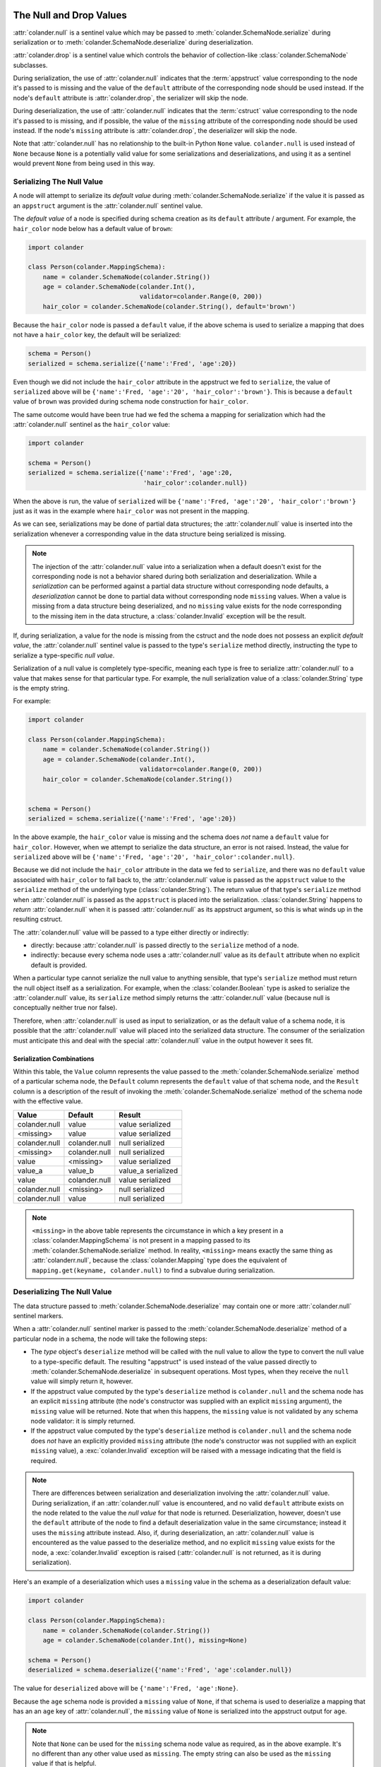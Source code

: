 .. _null_and_drop:

The Null and Drop Values
========================

:attr:`colander.null` is a sentinel value which may be passed to
:meth:`colander.SchemaNode.serialize` during serialization or to
:meth:`colander.SchemaNode.deserialize` during deserialization.

:attr:`colander.drop` is a sentinel value which controls the
behavior of collection-like :class:`colander.SchemaNode` subclasses.

During serialization, the use of :attr:`colander.null` indicates that
the :term:`appstruct` value corresponding to the node it's passed to
is missing and the value of the ``default`` attribute of the
corresponding node should be used instead.  If the node's ``default``
attribute is :attr:`colander.drop`, the serializer will skip the node.

During deserialization, the use of :attr:`colander.null` indicates
that the :term:`cstruct` value corresponding to the node it's passed
to is missing, and if possible, the value of the ``missing`` attribute
of the corresponding node should be used instead. If the node's ``missing``
attribute is :attr:`colander.drop`, the deserializer will skip the node.

Note that :attr:`colander.null` has no relationship to the built-in Python
``None`` value.  ``colander.null`` is used instead of ``None`` because
``None`` is a potentially valid value for some serializations and
deserializations, and using it as a sentinel would prevent ``None`` from
being used in this way.

.. _serializing_null:

Serializing The Null Value
--------------------------

A node will attempt to serialize its *default value* during
:meth:`colander.SchemaNode.serialize` if the value it is passed as an
``appstruct`` argument is the :attr:`colander.null` sentinel value.

The *default value* of a node is specified during schema creation as
its ``default`` attribute / argument.  For example, the ``hair_color``
node below has a default value of ``brown``:

.. code-block:: python

   import colander

   class Person(colander.MappingSchema):
       name = colander.SchemaNode(colander.String())
       age = colander.SchemaNode(colander.Int(),
                                 validator=colander.Range(0, 200))
       hair_color = colander.SchemaNode(colander.String(), default='brown')

Because the ``hair_color`` node is passed a ``default`` value, if the
above schema is used to serialize a mapping that does not have a
``hair_color`` key, the default will be serialized:

.. code-block:: python

   schema = Person()
   serialized = schema.serialize({'name':'Fred', 'age':20})

Even though we did not include the ``hair_color`` attribute in the
appstruct we fed to ``serialize``, the value of ``serialized`` above
will be ``{'name':'Fred, 'age':'20', 'hair_color':'brown'}``.  This is
because a ``default`` value of ``brown`` was provided during schema
node construction for ``hair_color``.

The same outcome would have been true had we fed the schema a mapping
for serialization which had the :attr:`colander.null` sentinel as the
``hair_color`` value:

.. code-block:: python

   import colander

   schema = Person()
   serialized = schema.serialize({'name':'Fred', 'age':20,
                                  'hair_color':colander.null})

When the above is run, the value of ``serialized`` will be
``{'name':'Fred, 'age':'20', 'hair_color':'brown'}`` just as it was in
the example where ``hair_color`` was not present in the mapping.

As we can see, serializations may be done of partial data structures;
the :attr:`colander.null` value is inserted into the serialization
whenever a corresponding value in the data structure being serialized
is missing.

.. note:: The injection of the :attr:`colander.null` value into a
   serialization when a default doesn't exist for the corresponding
   node is not a behavior shared during both serialization and
   deserialization.  While a *serialization* can be performed against
   a partial data structure without corresponding node defaults, a
   *deserialization* cannot be done to partial data without
   corresponding node ``missing`` values.  When a value is missing
   from a data structure being deserialized, and no ``missing`` value
   exists for the node corresponding to the missing item in the data
   structure, a :class:`colander.Invalid` exception will be the
   result.

If, during serialization, a value for the node is missing from the
cstruct and the node does not possess an explicit *default value*, the
:attr:`colander.null` sentinel value is passed to the type's
``serialize`` method directly, instructing the type to serialize a
type-specific *null value*.

Serialization of a null value is completely type-specific, meaning
each type is free to serialize :attr:`colander.null` to a value that
makes sense for that particular type.  For example, the null
serialization value of a :class:`colander.String` type is the empty
string.

For example:

.. code-block:: python

   import colander

   class Person(colander.MappingSchema):
       name = colander.SchemaNode(colander.String())
       age = colander.SchemaNode(colander.Int(),
                                 validator=colander.Range(0, 200))
       hair_color = colander.SchemaNode(colander.String())


   schema = Person()
   serialized = schema.serialize({'name':'Fred', 'age':20})

In the above example, the ``hair_color`` value is missing and the
schema does *not* name a ``default`` value for ``hair_color``.
However, when we attempt to serialize the data structure, an error is
not raised.  Instead, the value for ``serialized`` above will be
``{'name':'Fred, 'age':'20', 'hair_color':colander.null}``.

Because we did not include the ``hair_color`` attribute in the data we
fed to ``serialize``, and there was no ``default`` value associated
with ``hair_color`` to fall back to, the :attr:`colander.null` value
is passed as the ``appstruct`` value to the ``serialize`` method of
the underlying type (:class:`colander.String`).  The return value of
that type's ``serialize`` method when :attr:`colander.null` is passed
as the ``appstruct`` is placed into the serialization.
:class:`colander.String` happens to *return* :attr:`colander.null`
when it is passed :attr:`colander.null` as its appstruct argument, so
this is what winds up in the resulting cstruct.

The :attr:`colander.null` value will be passed to a type either
directly or indirectly:

- directly: because :attr:`colander.null` is passed directly to the
  ``serialize`` method of a node.

- indirectly: because every schema node uses a :attr:`colander.null`
  value as its ``default`` attribute when no explicit default is
  provided.

When a particular type cannot serialize the null value to anything
sensible, that type's ``serialize`` method must return the null object
itself as a serialization.  For example, when the
:class:`colander.Boolean` type is asked to serialize the
:attr:`colander.null` value, its ``serialize`` method simply returns
the :attr:`colander.null` value (because null is conceptually neither
true nor false).

Therefore, when :attr:`colander.null` is used as input to
serialization, or as the default value of a schema node, it is
possible that the :attr:`colander.null` value will placed into the
serialized data structure.  The consumer of the serialization must
anticipate this and deal with the special :attr:`colander.null` value
in the output however it sees fit.

Serialization Combinations
~~~~~~~~~~~~~~~~~~~~~~~~~~

Within this table, the ``Value`` column represents the value passed to
the :meth:`colander.SchemaNode.serialize` method of a particular
schema node, the ``Default`` column represents the ``default`` value
of that schema node, and the ``Result`` column is a description of the
result of invoking the :meth:`colander.SchemaNode.serialize` method of
the schema node with the effective value.

===================== ===================== ===========================
Value                 Default               Result
===================== ===================== ===========================
colander.null         value                 value serialized
<missing>             value                 value serialized
colander.null         colander.null         null serialized
<missing>             colander.null         null serialized
value                 <missing>             value serialized
value_a               value_b               value_a serialized
value                 colander.null         value serialized
colander.null         <missing>             null serialized
colander.null         value                 null serialized
===================== ===================== ===========================

.. note::

   ``<missing>`` in the above table represents the circumstance in which a
   key present in a :class:`colander.MappingSchema` is not present in a
   mapping passed to its :meth:`colander.SchemaNode.serialize` method.  In
   reality, ``<missing>`` means exactly the same thing as
   :attr:`colanderr.null`, because the :class:`colander.Mapping` type does
   the equivalent of ``mapping.get(keyname, colander.null)`` to find a
   subvalue during serialization.

.. _deserializing_null:

Deserializing The Null Value
----------------------------

The data structure passed to :meth:`colander.SchemaNode.deserialize`
may contain one or more :attr:`colander.null` sentinel markers.

When a :attr:`colander.null` sentinel marker is passed to the
:meth:`colander.SchemaNode.deserialize` method of a particular node in
a schema, the node will take the following steps:

- The *type* object's ``deserialize`` method will be called with the null
  value to allow the type to convert the null value to a type-specific
  default.  The resulting "appstruct" is used instead of the value passed
  directly to :meth:`colander.SchemaNode.deserialize` in subsequent
  operations.  Most types, when they receive the ``null`` value will simply
  return it, however.

- If the appstruct value computed by the type's ``deserialize`` method is
  ``colander.null`` and the schema node has an explicit ``missing`` attribute
  (the node's constructor was supplied with an explicit ``missing``
  argument), the ``missing`` value will be returned.  Note that when this
  happens, the ``missing`` value is not validated by any schema node
  validator: it is simply returned.

- If the appstruct value computed by the type's ``deserialize`` method is
  ``colander.null`` and the schema node does *not* have an explicitly
  provided ``missing`` attribute (the node's constructor was not supplied
  with an explicit ``missing`` value), a :exc:`colander.Invalid` exception
  will be raised with a message indicating that the field is required.

.. note::

   There are differences between serialization and deserialization involving
   the :attr:`colander.null` value.  During serialization, if an
   :attr:`colander.null` value is encountered, and no valid ``default``
   attribute exists on the node related to the value the *null value* for
   that node is returned.  Deserialization, however, doesn't use the
   ``default`` attribute of the node to find a default deserialization value
   in the same circumstance; instead it uses the ``missing`` attribute
   instead.  Also, if, during deserialization, an :attr:`colander.null` value
   is encountered as the value passed to the deserialize method, and no
   explicit ``missing`` value exists for the node, a :exc:`colander.Invalid`
   exception is raised (:attr:`colander.null` is not returned, as it is
   during serialization).

Here's an example of a deserialization which uses a ``missing`` value
in the schema as a deserialization default value:

.. code-block:: python

   import colander

   class Person(colander.MappingSchema):
       name = colander.SchemaNode(colander.String())
       age = colander.SchemaNode(colander.Int(), missing=None)

   schema = Person()
   deserialized = schema.deserialize({'name':'Fred', 'age':colander.null})

The value for ``deserialized`` above will be ``{'name':'Fred,
'age':None}``.

Because the ``age`` schema node is provided a ``missing`` value of
``None``, if that schema is used to deserialize a mapping that has an
an ``age`` key of :attr:`colander.null`, the ``missing`` value of
``None`` is serialized into the appstruct output for ``age``.

.. note:: Note that ``None`` can be used for the ``missing`` schema
   node value as required, as in the above example.  It's no different
   than any other value used as ``missing``.  The empty string can
   also be used as the ``missing`` value if that is helpful.

The :attr:`colander.null` value is also the default, so it needn't be
specified in the cstruct.  Therefore, the ``deserialized`` value of
the below is equivalent to the above's:

.. code-block:: python

   import colander

   class Person(colander.MappingSchema):
       name = colander.SchemaNode(colander.String())
       age = colander.SchemaNode(colander.Int(), missing=None)

   schema = Person()
   deserialized = schema.deserialize({'name':'Fred'})

Deserialization Combinations
~~~~~~~~~~~~~~~~~~~~~~~~~~~~

Within this table, the ``Value`` column represents the value passed to
the :meth:`colander.SchemaNode.deserialize` method of a particular
schema node, the ``Missing`` column represents the ``missing`` value
of that schema node, and the ``Result`` column is a description of the
result of invoking the :meth:`colander.SchemaNode.deserialize` method
of the schema node with the effective value.

===================== ===================== ===========================
Value                 Missing               Result
===================== ===================== ===========================
colander.null         <missing>             Invalid exception raised
<missing>             <missing>             Invalid exception raised
colander.null         value                 value used
<missing>             value                 value used
<missing>             colander.null         colander.null used
value                 <missing>             value used
value                 colander.null         value used
value_a               value_b               value_a used
===================== ===================== ===========================

.. note::

   ``<missing>`` in the above table represents the circumstance in which a
   key present in a :class:`colander.MappingSchema` is not present in a
   mapping passed to its :meth:`colander.SchemaNode.deserialize` method.  In
   reality, ``<missing>`` means exactly the same thing as
   :attr:`colander.null`, because the :class:`colander.Mapping` type does the
   equivalent of ``mapping.get(keyname, colander.null)`` to find a subvalue
   during deserialization.


The None Value
==============

Every colander SchemaType will only (de)serialize a value which belongs to its type.
A `colander.Boolean` will always deserialized to `True` or `False` and never to a value
of which is not a boolean.

In some use cases, you need to have a schema which can also deserialize to `None`. For example
in the previous schema in this chapter, you can add a `colander.NoneType`
as a wrapper around `colander.Int` in order to deserialize an empty string to `None`.

.. code-block:: python

   import colander

   class Person(colander.MappingSchema):
       name = colander.SchemaNode(colander.String())
       age = colander.SchemaNode(colander.NoneType(colander.Int()))

   schema = Person()
   deserialized = schema.deserialize({'name':'Fred', 'age': ''})
   assert deserialized['age'] == None

   deserialized = schema.deserialize({'name':'Fred', 'age': '19'})
   assert deserialized['age'] == 19

   serialized = schema.serialize({'name':'Fred', 'age': None})
   assert serialized['age'] == ''

   serialized = schema.serialize({'name':'Fred', 'age': 19})
   assert serialized['age'] == '19'

When you use `colander.NoneType` you can pass the results of the deserialization directly to a database,
without converting `colander.null` to None outside the schema. In other words, you have defined in the
schema that the node can have None as value. 

Note: NoneType can NOT be used for strings, because the machinery does not known whether a serialization of `""` is 
an empty string or None.
